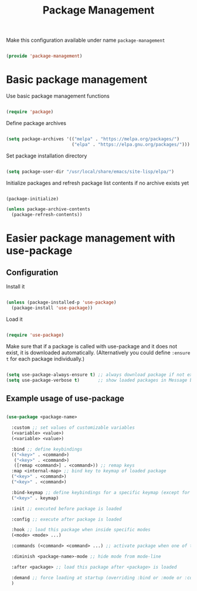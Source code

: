 #+TITLE: Package Management
#+PROPERTY: header-args:emacs-lisp :tangle ~/.emacs.d/lisp/package-management.el

Make this configuration available under name ~package-management~

#+begin_src emacs-lisp
  
  (provide 'package-management)
  
#+end_src

* Basic package management

Use basic package management functions

#+begin_src emacs-lisp
  
  (require 'package)
  
#+end_src

Define package archives

#+begin_src emacs-lisp
  
  (setq package-archives '(("melpa" . "https://melpa.org/packages/")
                           ("elpa" . "https://elpa.gnu.org/packages/")))
  
#+end_src

Set package installation directory

#+begin_src emacs-lisp

  (setq package-user-dir "/usr/local/share/emacs/site-lisp/elpa/")

#+end_src

Initialize packages and refresh package list contents if no archive exists yet

#+begin_src emacs-lisp
    
  (package-initialize)
  
  (unless package-archive-contents
    (package-refresh-contents))
  
#+end_src

* Easier package management with use-package

** Configuration

Install it

#+begin_src emacs-lisp
  
  (unless (package-installed-p 'use-package)
    (package-install 'use-package))
  
#+end_src

Load it

#+begin_src emacs-lisp
  
  (require 'use-package)
  
#+end_src

Make sure that if a package is called with use-package and it does not exist, it is downloaded automatically.
(Alternatively you could define ~:ensure t~ for each package individually.)

#+begin_src emacs-lisp
  
  (setq use-package-always-ensure t) ;; always download package if not exists
  (setq use-package-verbose t)       ;; show loaded packages in Message buffer
  
#+end_src


** Example usage of use-package

#+begin_src emacs-lisp :tangle no
  
  (use-package <package-name>
  
    :custom ;; set values of customizable variables
    (<variable> <value>)
    (<variable> <value>)
  
    :bind ;; define keybindings
    (("<key>" . <command>)
     ("<key>" . <command>)
     ([remap <command>] . <command>)) ;; remap keys
    :map <internal-map> ;; bind key to keymap of loaded package
    ("<key>" . <command>)
    ("<key>" . <command>)
  
    :bind-keymap ;; define keybindings for a specific keymap (except for the just loaded package, see :map above for that)
    ("<key>" . keymap)
  
    :init ;; executed before package is loaded
  
    :config ;; execute after package is loaded
  
    :hook ;; load this package when inside specific modes
    (<mode> <mode> ...)
  
    :commands (<command> <command> ...) ;; activate package when one of there commands is executed
  
    :diminish <package-name>-mode ;; hide mode from mode-line
  
    :after <package> ;; load this package after <package> is loaded
  
    :demand ;; force loading at startup (overriding :bind or :mode or :commands for lazy loading)
    )
  
#+end_src
